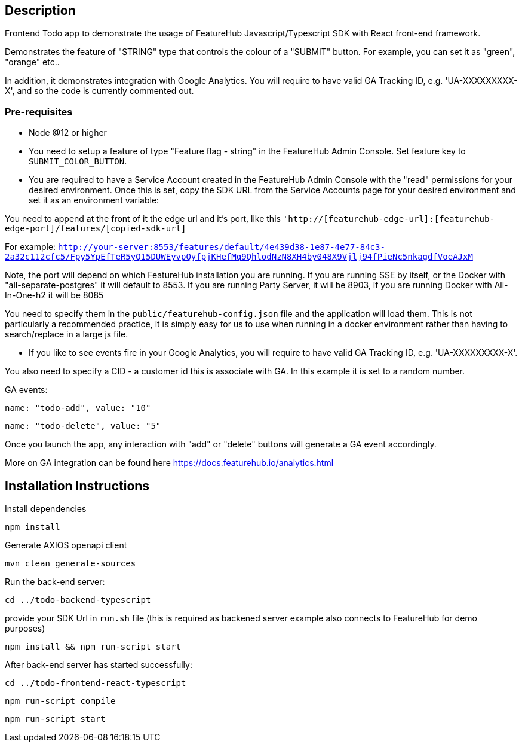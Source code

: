 == Description
Frontend Todo app to demonstrate the usage of FeatureHub Javascript/Typescript SDK with React front-end framework.


Demonstrates the feature of "STRING" type that controls the colour of a "SUBMIT" button. For example, you can set it as "green", "orange" etc..

In addition, it demonstrates integration with Google Analytics. You will require to have valid GA Tracking ID, e.g. 'UA-XXXXXXXXX-X',
and so  the code is currently commented out.

=== Pre-requisites

* Node @12 or higher

* You need to setup a feature of type "Feature flag - string" in the FeatureHub Admin Console.
Set feature key to `SUBMIT_COLOR_BUTTON`.

* You are required to have a Service Account created in the FeatureHub Admin Console with the "read" permissions for your desired environment.
Once this is set, copy the SDK URL from the Service Accounts page for your desired environment and set it as an environment variable:

You need to append at the front of it the edge url and it's port, like this `'http://[featurehub-edge-url]:[featurehub-edge-port]/features/[copied-sdk-url]`

For example: `http://your-server:8553/features/default/4e439d38-1e87-4e77-84c3-2a32c112cfc5/Fpy5YpEfTeR5yQ15DUWEyvpQyfpjKHefMq9QhlodNzN8XH4by048X9Vjlj94fPieNc5nkagdfVoeAJxM` 

Note, the port will depend on which FeatureHub installation you are running.
If you are running SSE by itself, or the Docker with "all-separate-postgres" it will default to 8553. If you are running Party Server, it will be 8903, if you are running Docker with All-In-One-h2 it will be 8085

You need to specify them in the `public/featurehub-config.json` file and the application will load
them. This is not particularly a recommended practice, it is simply easy for us to use when running in a docker
environment rather than having to search/replace in a large js file.

* If you like to see events fire in your Google Analytics, you will require to have valid GA Tracking ID, e.g. 'UA-XXXXXXXXX-X'.

You also need to specify a CID - a customer id this is associate with GA. In this example it is set to a random number. 

GA events:

`name: "todo-add", value: "10"`

`name: "todo-delete", value: "5"`

Once you launch the app, any interaction with "add" or "delete" buttons will generate a GA event accordingly.

More on GA integration can be found here https://docs.featurehub.io/analytics.html


== Installation Instructions

Install dependencies

`npm install`

Generate AXIOS openapi client

`mvn clean generate-sources`


Run the back-end server: 

`cd ../todo-backend-typescript`

provide your SDK Url in `run.sh` file (this is required as backened server example also connects to FeatureHub for demo purposes)  

`npm install && npm run-script start`

After back-end server has started successfully:

`cd ../todo-frontend-react-typescript`

`npm run-script compile`

`npm run-script start`





